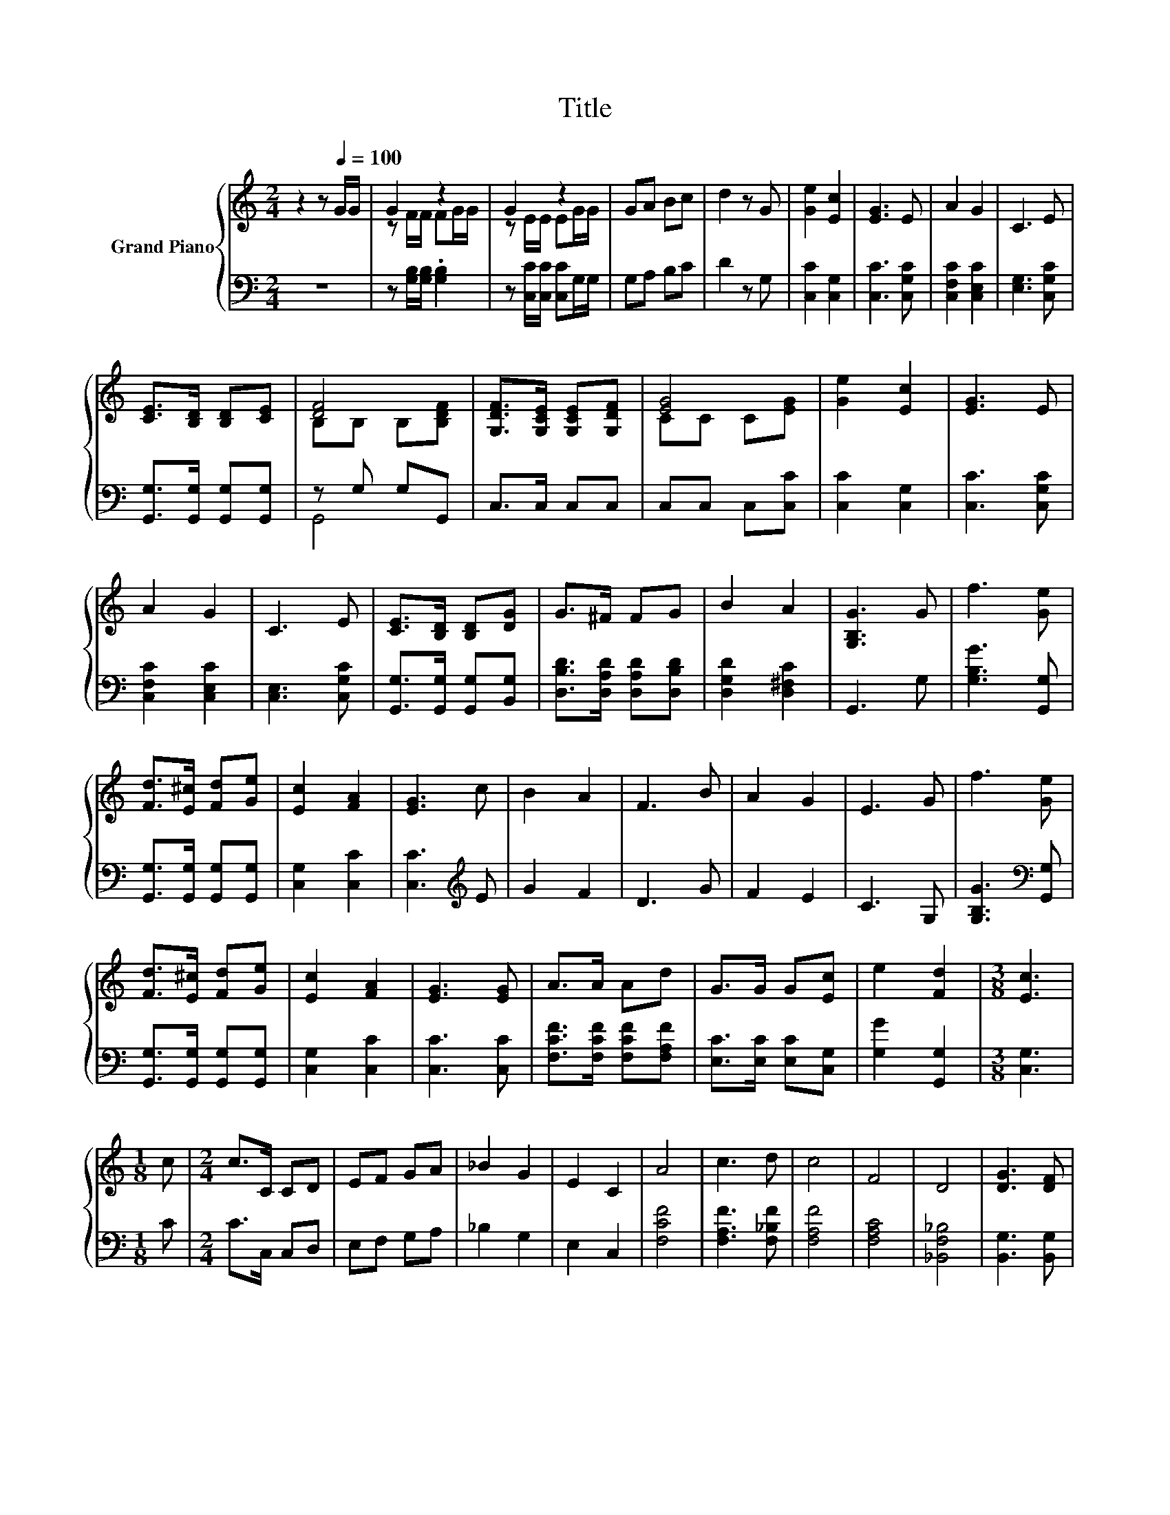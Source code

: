 X:1
T:Title
%%score { ( 1 3 ) | ( 2 4 ) }
L:1/8
M:2/4
K:C
V:1 treble nm="Grand Piano"
V:3 treble 
V:2 bass 
V:4 bass 
V:1
 z2 z[Q:1/4=100] G/G/ | G2 z2 | G2 z2 | GA Bc | d2 z G | [Ge]2 [Ec]2 | [EG]3 E | A2 G2 | C3 E | %9
 [CE]>[B,D] [B,D][CE] | [DF]4 | [G,DF]>[G,CE] [G,CE][G,DF] | [EG]4 | [Ge]2 [Ec]2 | [EG]3 E | %15
 A2 G2 | C3 E | [CE]>[B,D] [B,D][DG] | G>^F FG | B2 A2 | [G,B,G]3 G | f3 [Ge] | %22
 [Fd]>[E^c] [Fd][Ge] | [Ec]2 [FA]2 | [EG]3 c | B2 A2 | F3 B | A2 G2 | E3 G | f3 [Ge] | %30
 [Fd]>[E^c] [Fd][Ge] | [Ec]2 [FA]2 | [EG]3 [EG] | A>A Ad | G>G G[Ec] | e2 [Fd]2 |[M:3/8] [Ec]3 | %37
[M:1/8] c |[M:2/4] c>C CD | EF GA | _B2 G2 | E2 C2 | A4 | c3 d | c4 | F4 | D4 | [DG]3 [DF] | %48
 [CE]2 [B,D]2 | C4 | F4 | A2 c2 | d4 | G4 | G4 | G2 [FG]2 | [Ec]4 | [FB]2 [G_B]2 | A4 | c3 d | c4 | %61
 F4 | D4 | [DG]3 [DF] | [CE]2 [B,D]2 | C4 | F4 | A2 c2 | d3 e | f4 | A4 | [EG]3 A | F4- | %73
[M:3/8] F2 z |[M:1/8] A |[M:2/4] [Fd]2 [Fd]2 | [E^c]3 [A,FA] | [D_B]2 [DB]2 | [A,DA]3 [A,FA] | %79
 [A,EG]>[A,EG] [A,EG][A,EG] | [A,DF]>[A,DF] [A,DF][A,DF] | [DE]2 [^G,D]2 | [A,^CA]3 A | %83
 [Fd]2 [Fd]2 | [Ec]3 A | e2 e2 | [DFd]3 A | _B>B Bd | A>A AF | E2 A2 |[M:5/8] D2 [CE_B]3 | %91
[M:2/4] A4 | c3 d | c4 | F4 | D4 | [DG]3 [DF] | [CE]2 [B,D]2 | C4 | F4 | A2 c2 | d4 | G4 | G4 | %104
 G2 [FG]2 | [Ec]4 | [FB]2 [G_B]2 | A4 | c3 d | c4 | F4 | D4 | [DG]3 [DF] | [CE]2 [B,D]2 | C4 | F4 | %116
 A2 c2 | d3 e | f4 | A4 | [EG]3 A | F4- |[M:3/8] F2 z |[M:1/8] G/G/ |[M:2/4] G2 z2 | G2 z2 | %126
 GA Bc | d2 z G | [Ge]2 [Ec]2 | [EG]3 E | A2 G2 | C3 E | [CE]>[B,D] [B,D][CE] | [DF]4 | %134
 [G,DF]>[G,CE] [G,CE][G,DF] | [EG]4 | [Ge]2 [Ec]2 | [EG]3 E | A2 G2 | C3 E | [CE]>[B,D] [B,D][DG] | %141
 G>^F FG | B2 A2 | [G,B,G]3 G | f3 [Ge] | [Fd]>[E^c] [Fd][Ge] | [Ec]2 [FA]2 | [EG]3 c | B2 A2 | %149
 F3 B | A2 G2 | E3 G | f3 [Ge] | [Fd]>[E^c] [Fd][Ge] | [Ec]2 [FA]2 | [EG]3 [EG] | A>A Ad | %157
 G>G G[Ec] | e2 [Fd]2 |[M:3/8] [Ec]3 |[M:1/8] [Ec] |[M:2/4] [Fc]4 | [Ec]4 | [Ec]4- | [Ec]4 |] %165
V:2
 z4 | z [G,B,]/[G,B,]/ .[G,B,]2 | z [C,C]/[C,C]/ [C,C]G,/G,/ | G,A, B,C | D2 z G, | %5
 [C,C]2 [C,G,]2 | [C,C]3 [C,G,C] | [C,F,C]2 [C,E,C]2 | [E,G,]3 [C,G,C] | %9
 [G,,G,]>[G,,G,] [G,,G,][G,,G,] | z G, G,G,, | C,>C, C,C, | C,C, C,[C,C] | [C,C]2 [C,G,]2 | %14
 [C,C]3 [C,G,C] | [C,F,C]2 [C,E,C]2 | [C,E,]3 [C,G,C] | [G,,G,]>[G,,G,] [G,,G,][B,,G,] | %18
 [D,B,D]>[D,A,D] [D,A,D][D,B,D] | [D,G,D]2 [D,^F,C]2 | G,,3 G, | [G,B,G]3 [G,,G,] | %22
 [G,,G,]>[G,,G,] [G,,G,][G,,G,] | [C,G,]2 [C,C]2 | [C,C]3[K:treble] E | G2 F2 | D3 G | F2 E2 | %28
 C3 G, | [G,B,G]3[K:bass] [G,,G,] | [G,,G,]>[G,,G,] [G,,G,][G,,G,] | [C,G,]2 [C,C]2 | %32
 [C,C]3 [C,C] | [F,CF]>[F,CF] [F,CF][F,A,F] | [E,C]>[E,C] [E,C][C,G,] | [G,G]2 [G,,G,]2 | %36
[M:3/8] [C,G,]3 |[M:1/8] C |[M:2/4] C>C, C,D, | E,F, G,A, | _B,2 G,2 | E,2 C,2 | [F,CF]4 | %43
 [F,A,F]3 [F,_B,F] | [F,A,F]4 | [F,A,C]4 | [_B,,F,_B,]4 | [B,,G,]3 [B,,G,] | [C,G,]2 [G,,F,]2 | %49
 [C,E,]4 | [F,A,C]4 | [F,CF]2 [A,CF]2 | [_B,F]4 | [_B,DF]4 | [B,DF]4 | [G,B,F]2[K:bass] [G,,G,]2 | %56
 [C,G,]4 | D,2 E,2 | [F,CF]4 | [F,A,F]3 [F,_B,F] | [F,A,F]4 | [F,A,C]4 | [_B,,F,_B,]4 | %63
 [B,,G,]3 [B,,G,] | [C,G,]2 [G,,F,]2 | [C,E,]4 | [F,A,C]4 | [F,CF]2 [A,_EF]2 | [_B,DF]3 [B,DF] | %69
 [_B,DF]4 | [CF]4 | [C,_B,]3 [C,C] | [F,A,C]4- |[M:3/8] [F,A,C]2 z |[M:1/8] A, | %75
[M:2/4] [D,A,]2 [D,A,]2 | [A,,A,]3 D, | G,2 G,2 | F,3 D, | ^C,>C, C,C, | D,>D, D,D, | G,2 _B,,2 | %82
 A,,3 A, | [D,A,]2 [D,A,]2 | [A,,A,]3 A, | [A,CG]2 [A,CG]2 | D,3 A, | _B,>B, B,D | A,>A, A,F, | %89
 E,2 A,2 |[M:5/8] D,2 C,3 |[M:2/4] [F,CF]4 | [F,A,F]3 [F,_B,F] | [F,A,F]4 | [F,A,C]4 | %95
 [_B,,F,_B,]4 | [B,,G,]3 [B,,G,] | [C,G,]2 [G,,F,]2 | [C,E,]4 | [F,A,C]4 | [F,CF]2 [A,CF]2 | %101
 [_B,F]4 | [_B,DF]4 | [B,DF]4 | [G,B,F]2[K:bass] [G,,G,]2 | [C,G,]4 | D,2 E,2 | [F,CF]4 | %108
 [F,A,F]3 [F,_B,F] | [F,A,F]4 | [F,A,C]4 | [_B,,F,_B,]4 | [B,,G,]3 [B,,G,] | [C,G,]2 [G,,F,]2 | %114
 [C,E,]4 | [F,A,C]4 | [F,CF]2 [A,_EF]2 | [_B,DF]3 [B,DF] | [_B,DF]4 | [CF]4 | [C,_B,]3 [C,C] | %121
 [F,A,C]4- |[M:3/8] [F,A,C]2 z |[M:1/8] z |[M:2/4] z [G,B,]/[G,B,]/ .[G,B,]2 | %125
 z [C,C]/[C,C]/ [C,C]G,/G,/ | G,A, B,C | D2 z G, | [C,C]2 [C,G,]2 | [C,C]3 [C,G,C] | %130
 [C,F,C]2 [C,E,C]2 | [E,G,]3 [C,G,C] | [G,,G,]>[G,,G,] [G,,G,][G,,G,] | z G, G,G,, | C,>C, C,C, | %135
 C,C, C,[C,C] | [C,C]2 [C,G,]2 | [C,C]3 [C,G,C] | [C,F,C]2 [C,E,C]2 | [C,E,]3 [C,G,C] | %140
 [G,,G,]>[G,,G,] [G,,G,][B,,G,] | [D,B,D]>[D,A,D] [D,A,D][D,B,D] | [D,G,D]2 [D,^F,C]2 | G,,3 G, | %144
 [G,B,G]3 [G,,G,] | [G,,G,]>[G,,G,] [G,,G,][G,,G,] | [C,G,]2 [C,C]2 | [C,C]3[K:treble] E | G2 F2 | %149
 D3 G | F2 E2 | C3 G, | [G,B,G]3[K:bass] [G,,G,] | [G,,G,]>[G,,G,] [G,,G,][G,,G,] | %154
 [C,G,]2 [C,C]2 | [C,C]3 [C,C] | [F,CF]>[F,CF] [F,CF][F,A,F] | [E,C]>[E,C] [E,C][C,G,] | %158
 [G,G]2 [G,,G,]2 |[M:3/8] [C,G,]3 |[M:1/8] [C,G,] |[M:2/4] [F,A,]4 | [F,A,]4 | [C,G,]4- | %164
 [C,G,]4 |] %165
V:3
 x4 | z F/F/ FG/G/ | z E/E/ EG/G/ | x4 | x4 | x4 | x4 | x4 | x4 | x4 | B,B, B,[B,DF] | x4 | %12
 CC C[EG] | x4 | x4 | x4 | x4 | x4 | x4 | x4 | x4 | x4 | x4 | x4 | x4 | x4 | x4 | x4 | x4 | x4 | %30
 x4 | x4 | x4 | x4 | x4 | x4 |[M:3/8] x3 |[M:1/8] x |[M:2/4] x4 | x4 | x4 | x4 | x4 | x4 | x4 | %45
 x4 | x4 | x4 | x4 | x4 | x4 | x4 | x4 | x4 | x4 | x4 | x4 | C4 | x4 | x4 | x4 | x4 | x4 | x4 | %64
 x4 | x4 | x4 | x4 | x4 | x4 | x4 | x4 | x4 |[M:3/8] x3 |[M:1/8] x |[M:2/4] x4 | x4 | x4 | x4 | %79
 x4 | x4 | x4 | x4 | x4 | x4 | x4 | x4 | x4 | x4 | x4 |[M:5/8] x5 |[M:2/4] x4 | x4 | x4 | x4 | x4 | %96
 x4 | x4 | x4 | x4 | x4 | x4 | x4 | x4 | x4 | x4 | C4 | x4 | x4 | x4 | x4 | x4 | x4 | x4 | x4 | %115
 x4 | x4 | x4 | x4 | x4 | x4 | x4 |[M:3/8] x3 |[M:1/8] x |[M:2/4] z F/F/ FG/G/ | z E/E/ EG/G/ | %126
 x4 | x4 | x4 | x4 | x4 | x4 | x4 | B,B, B,[B,DF] | x4 | CC C[EG] | x4 | x4 | x4 | x4 | x4 | x4 | %142
 x4 | x4 | x4 | x4 | x4 | x4 | x4 | x4 | x4 | x4 | x4 | x4 | x4 | x4 | x4 | x4 | x4 |[M:3/8] x3 | %160
[M:1/8] x |[M:2/4] x4 | x4 | x4 | x4 |] %165
V:4
 x4 | x4 | x4 | x4 | x4 | x4 | x4 | x4 | x4 | x4 | G,,4 | x4 | x4 | x4 | x4 | x4 | x4 | x4 | x4 | %19
 x4 | x4 | x4 | x4 | x4 | x3[K:treble] x | x4 | x4 | x4 | x4 | x3[K:bass] x | x4 | x4 | x4 | x4 | %34
 x4 | x4 |[M:3/8] x3 |[M:1/8] x |[M:2/4] x4 | x4 | x4 | x4 | x4 | x4 | x4 | x4 | x4 | x4 | x4 | %49
 x4 | x4 | x4 | x4 | x4 | x4 | x2[K:bass] x2 | x4 | x4 | x4 | x4 | x4 | x4 | x4 | x4 | x4 | x4 | %66
 x4 | x4 | x4 | x4 | x4 | x4 | x4 |[M:3/8] x3 |[M:1/8] x |[M:2/4] x4 | x4 | x4 | x4 | x4 | x4 | %81
 x4 | x4 | x4 | x4 | x4 | x4 | x4 | x4 | x4 |[M:5/8] x5 |[M:2/4] x4 | x4 | x4 | x4 | x4 | x4 | x4 | %98
 x4 | x4 | x4 | x4 | x4 | x4 | x2[K:bass] x2 | x4 | x4 | x4 | x4 | x4 | x4 | x4 | x4 | x4 | x4 | %115
 x4 | x4 | x4 | x4 | x4 | x4 | x4 |[M:3/8] x3 |[M:1/8] x |[M:2/4] x4 | x4 | x4 | x4 | x4 | x4 | %130
 x4 | x4 | x4 | G,,4 | x4 | x4 | x4 | x4 | x4 | x4 | x4 | x4 | x4 | x4 | x4 | x4 | x4 | %147
 x3[K:treble] x | x4 | x4 | x4 | x4 | x3[K:bass] x | x4 | x4 | x4 | x4 | x4 | x4 |[M:3/8] x3 | %160
[M:1/8] x |[M:2/4] x4 | x4 | x4 | x4 |] %165

